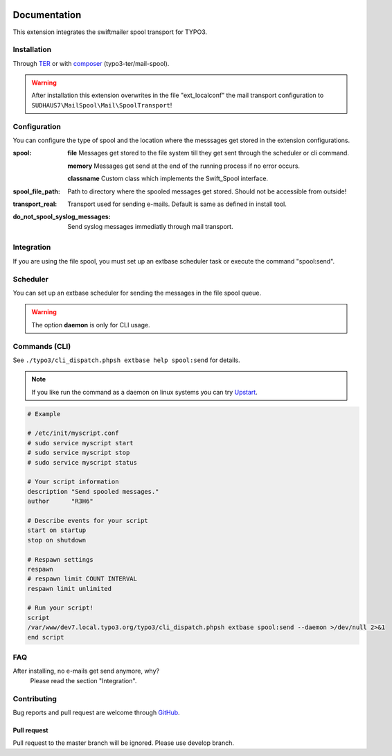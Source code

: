 ﻿.. ==================================================
.. FOR YOUR INFORMATION
.. --------------------------------------------------
.. -*- coding: utf-8 -*- with BOM.


.. _start:

.. image:: https://travis-ci.org/r3h6/TYPO3.EXT.mail_spool.svg?branch=master
    :target: https://travis-ci.org/r3h6/TYPO3.EXT.mail_spool

=============
Documentation
=============

This extension integrates the swiftmailer spool transport for TYPO3.


Installation
------------

Through `TER <https://typo3.org/extensions/repository/view/mail_spool/>`_ or with `composer <https://composer.typo3.org/satis.html#!/mail-spool>`_ (typo3-ter/mail-spool).

.. warning::
   After installation this extension overwrites in the file "ext_localconf" the mail transport configuration to ``SUDHAUS7\MailSpool\Mail\SpoolTransport``!


Configuration
-------------

You can configure the type of spool and the location where the messsages get stored in the extension configurations.

:spool:
   **file** Messages get stored to the file system till they get sent through the scheduler or cli command.

   **memory** Messages get send at the end of the running process if no error occurs.

   **classname** Custom class which implements the Swift_Spool interface.

:spool_file_path:
   Path to directory where the spooled messages get stored. Should not be accessible from outside!

:transport_real:
   Transport used for sending e-mails. Default is same as defined in install tool.

:do_not_spool_syslog_messages:
   Send syslog messages immediatly through mail transport.

Integration
-----------

If you are using the file spool, you must set up an extbase scheduler task or execute the command "spool:send".


Scheduler
---------

You can set up an extbase scheduler for sending the messages in the file spool queue.

.. warning::
   The option **daemon** is only for CLI usage.


Commands (CLI)
---------------

See ``./typo3/cli_dispatch.phpsh extbase help spool:send`` for details.

.. note::
   If you like run the command as a daemon on linux systems you can try `Upstart <https://en.wikipedia.org/wiki/Upstart>`_.

.. code-block:: sh

   # Example

   # /etc/init/myscript.conf
   # sudo service myscript start
   # sudo service myscript stop
   # sudo service myscript status

   # Your script information
   description "Send spooled messages."
   author      "R3H6"

   # Describe events for your script
   start on startup
   stop on shutdown

   # Respawn settings
   respawn
   # respawn limit COUNT INTERVAL
   respawn limit unlimited

   # Run your script!
   script
   /var/www/dev7.local.typo3.org/typo3/cli_dispatch.phpsh extbase spool:send --daemon >/dev/null 2>&1
   end script


FAQ
---

After installing, no e-mails get send anymore, why?
   Please read the section "Integration".



Contributing
------------

Bug reports and pull request are welcome through `GitHub <https://github.com/r3h6/TYPO3.EXT.mail_spool/>`_.

Pull request
^^^^^^^^^^^^
Pull request to the master branch will be ignored. Please use develop branch.
